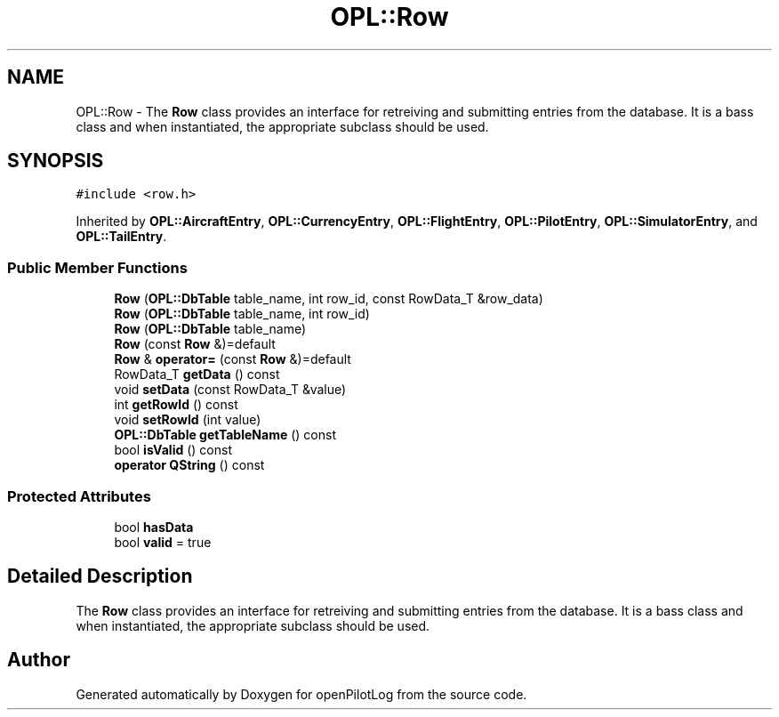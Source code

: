 .TH "OPL::Row" 3 "Mon Jul 11 2022" "openPilotLog" \" -*- nroff -*-
.ad l
.nh
.SH NAME
OPL::Row \- The \fBRow\fP class provides an interface for retreiving and submitting entries from the database\&. It is a bass class and when instantiated, the appropriate subclass should be used\&.  

.SH SYNOPSIS
.br
.PP
.PP
\fC#include <row\&.h>\fP
.PP
Inherited by \fBOPL::AircraftEntry\fP, \fBOPL::CurrencyEntry\fP, \fBOPL::FlightEntry\fP, \fBOPL::PilotEntry\fP, \fBOPL::SimulatorEntry\fP, and \fBOPL::TailEntry\fP\&.
.SS "Public Member Functions"

.in +1c
.ti -1c
.RI "\fBRow\fP (\fBOPL::DbTable\fP table_name, int row_id, const RowData_T &row_data)"
.br
.ti -1c
.RI "\fBRow\fP (\fBOPL::DbTable\fP table_name, int row_id)"
.br
.ti -1c
.RI "\fBRow\fP (\fBOPL::DbTable\fP table_name)"
.br
.ti -1c
.RI "\fBRow\fP (const \fBRow\fP &)=default"
.br
.ti -1c
.RI "\fBRow\fP & \fBoperator=\fP (const \fBRow\fP &)=default"
.br
.ti -1c
.RI "RowData_T \fBgetData\fP () const"
.br
.ti -1c
.RI "void \fBsetData\fP (const RowData_T &value)"
.br
.ti -1c
.RI "int \fBgetRowId\fP () const"
.br
.ti -1c
.RI "void \fBsetRowId\fP (int value)"
.br
.ti -1c
.RI "\fBOPL::DbTable\fP \fBgetTableName\fP () const"
.br
.ti -1c
.RI "bool \fBisValid\fP () const"
.br
.ti -1c
.RI "\fBoperator QString\fP () const"
.br
.in -1c
.SS "Protected Attributes"

.in +1c
.ti -1c
.RI "bool \fBhasData\fP"
.br
.ti -1c
.RI "bool \fBvalid\fP = true"
.br
.in -1c
.SH "Detailed Description"
.PP 
The \fBRow\fP class provides an interface for retreiving and submitting entries from the database\&. It is a bass class and when instantiated, the appropriate subclass should be used\&. 

.SH "Author"
.PP 
Generated automatically by Doxygen for openPilotLog from the source code\&.
